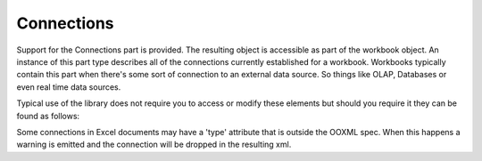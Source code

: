 Connections
===========

.. testsetup:: connections

   import os
   os.chdir(os.path.join("..", "data"))


Support for the Connections part is provided. The resulting object is accessible
as part of the workbook object. An instance of this part type describes all of the
connections currently established for a workbook. Workbooks typically contain this
part when there's some sort of connection to an external data source. So things like
OLAP, Databases or even real time data sources.

Typical use of the library does not require you to access or modify these elements but should
you require it they can be found as follows:

.. doctest:: connections

    >>> from openpyxl import load_workbook
    >>>
    >>> wb = load_workbook("sample_with_metadata.xlsx") # This doc uses OLAP data functions
    >>> connections = wb._connections
    >>>
    >>> connections.connection[0].name
    'Query - Data'
    >>> connections.connection[0].description
    "Connection to the 'Data' query in the workbook."


Some connections in Excel documents may have a 'type' attribute that is outside the OOXML spec.
When this happens a warning is emitted and the connection will be dropped in the resulting xml.

.. testcleanup:: connections

   import os
   os.chdir(os.path.join("..", "tmp"))
